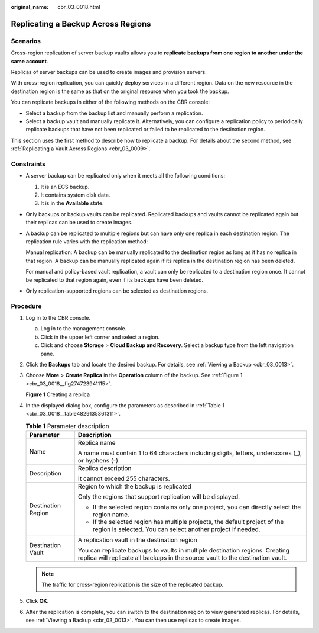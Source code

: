 :original_name: cbr_03_0018.html

.. _cbr_03_0018:

Replicating a Backup Across Regions
===================================

Scenarios
---------

Cross-region replication of server backup vaults allows you to **replicate backups from one region to another under the same account**.

Replicas of server backups can be used to create images and provision servers.

With cross-region replication, you can quickly deploy services in a different region. Data on the new resource in the destination region is the same as that on the original resource when you took the backup.

You can replicate backups in either of the following methods on the CBR console:

-  Select a backup from the backup list and manually perform a replication.
-  Select a backup vault and manually replicate it. Alternatively, you can configure a replication policy to periodically replicate backups that have not been replicated or failed to be replicated to the destination region.

This section uses the first method to describe how to replicate a backup. For details about the second method, see :ref:`Replicating a Vault Across Regions <cbr_03_0009>`.

Constraints
-----------

-  A server backup can be replicated only when it meets all the following conditions:

   #. It is an ECS backup.
   #. It contains system disk data.
   #. It is in the **Available** state.

-  Only backups or backup vaults can be replicated. Replicated backups and vaults cannot be replicated again but their replicas can be used to create images.

-  A backup can be replicated to multiple regions but can have only one replica in each destination region. The replication rule varies with the replication method:

   Manual replication: A backup can be manually replicated to the destination region as long as it has no replica in that region. A backup can be manually replicated again if its replica in the destination region has been deleted.

   For manual and policy-based vault replication, a vault can only be replicated to a destination region once. It cannot be replicated to that region again, even if its backups have been deleted.

-  Only replication-supported regions can be selected as destination regions.

Procedure
---------

#. Log in to the CBR console.

   a. Log in to the management console.
   b. Click |image1| in the upper left corner and select a region.
   c. Click |image2| and choose **Storage** > **Cloud Backup and Recovery**. Select a backup type from the left navigation pane.

#. Click the **Backups** tab and locate the desired backup. For details, see :ref:`Viewing a Backup <cbr_03_0013>`.

#. Choose **More** > **Create Replica** in the **Operation** column of the backup. See :ref:`Figure 1 <cbr_03_0018__fig274723941115>`.

   .. _cbr_03_0018__fig274723941115:

   **Figure 1** Creating a replica

   |image3|

#. In the displayed dialog box, configure the parameters as described in :ref:`Table 1 <cbr_03_0018__table4829135361311>`.

   .. _cbr_03_0018__table4829135361311:

   .. table:: **Table 1** Parameter description

      +-----------------------------------+----------------------------------------------------------------------------------------------------------------------------------------------------------------+
      | Parameter                         | Description                                                                                                                                                    |
      +===================================+================================================================================================================================================================+
      | Name                              | Replica name                                                                                                                                                   |
      |                                   |                                                                                                                                                                |
      |                                   | A name must contain 1 to 64 characters including digits, letters, underscores (_), or hyphens (-).                                                             |
      +-----------------------------------+----------------------------------------------------------------------------------------------------------------------------------------------------------------+
      | Description                       | Replica description                                                                                                                                            |
      |                                   |                                                                                                                                                                |
      |                                   | It cannot exceed 255 characters.                                                                                                                               |
      +-----------------------------------+----------------------------------------------------------------------------------------------------------------------------------------------------------------+
      | Destination Region                | Region to which the backup is replicated                                                                                                                       |
      |                                   |                                                                                                                                                                |
      |                                   | Only the regions that support replication will be displayed.                                                                                                   |
      |                                   |                                                                                                                                                                |
      |                                   | -  If the selected region contains only one project, you can directly select the region name.                                                                  |
      |                                   | -  If the selected region has multiple projects, the default project of the region is selected. You can select another project if needed.                      |
      +-----------------------------------+----------------------------------------------------------------------------------------------------------------------------------------------------------------+
      | Destination Vault                 | A replication vault in the destination region                                                                                                                  |
      |                                   |                                                                                                                                                                |
      |                                   | You can replicate backups to vaults in multiple destination regions. Creating replica will replicate all backups in the source vault to the destination vault. |
      +-----------------------------------+----------------------------------------------------------------------------------------------------------------------------------------------------------------+

   .. note::

      The traffic for cross-region replication is the size of the replicated backup.

#. Click **OK**.

#. After the replication is complete, you can switch to the destination region to view generated replicas. For details, see :ref:`Viewing a Backup <cbr_03_0013>`. You can then use replicas to create images.

.. |image1| image:: /_static/images/en-us_image_0159365094.png
.. |image2| image:: /_static/images/en-us_image_0000001599534545.jpg
.. |image3| image:: /_static/images/en-us_image_0000001706852702.png
